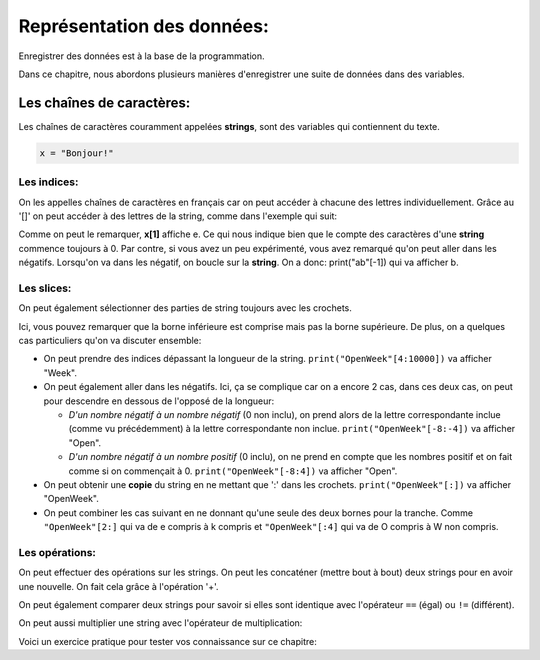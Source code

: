 .. Cette page est publiée sous la license Creative Commons BY-SA (https://creativecommons.org/licenses/by-sa/3.0/fr/)

===========================
Représentation des données:
===========================

Enregistrer des données est à la base de la programmation.

Dans ce chapitre, nous abordons plusieurs manières d'enregistrer une suite de données dans des variables.

Les chaînes de caractères:
==========================

Les chaînes de caractères couramment appelées **strings**, sont des variables qui contiennent du texte.

.. code-block:: python

    x = "Bonjour!"

Les indices:
------------

On les appelles chaînes de caractères en français car on peut accéder à chacune des lettres individuellement. Grâce au '[]' on peut accéder à des lettres de la string, comme dans l'exemple qui suit:

.. inginious-sandbox:: DummyScript

    x = "Je préfère Charles à Kim."
    print(x[1])
    print(x[6])

Comme on peut le remarquer, **x[1]** affiche e. Ce qui nous indique bien que le compte des caractères d'une **string** commence toujours à 0. Par contre, si vous avez un peu expérimenté, vous avez remarqué qu'on peut aller dans les négatifs. Lorsqu'on va dans les négatif, on boucle sur la **string**. On a donc: print("ab"[-1]) qui va afficher b.

Les slices:
-----------

On peut également sélectionner des parties de string toujours avec les crochets.

.. inginious-sandbox:: DummyScript

    x = "Je préfère Kim à Charles."
    print(x[11:14])

Ici, vous pouvez remarquer que la borne inférieure est comprise mais pas la borne supérieure. De plus, on a quelques cas particuliers qu'on va discuter ensemble:

* On peut prendre des indices dépassant la longueur de la string. ``print("OpenWeek"[4:10000])`` va afficher "Week".
* On peut également aller dans les négatifs. Ici, ça se complique car on a encore 2 cas, dans ces deux cas, on peut pour descendre en dessous de l'opposé de la longueur:

  * *D'un nombre négatif à un nombre négatif* (0 non inclu), on prend alors de la lettre correspondante inclue (comme vu précédemment) à la lettre correspondante non inclue.  ``print("OpenWeek"[-8:-4])`` va afficher "Open".
  * *D'un nombre négatif à un nombre positif* (0 inclu), on ne prend en compte que les nombres positif et on fait comme si on commençait à 0. ``print("OpenWeek"[-8:4])`` va afficher "Open".

* On peut obtenir une **copie** du string en ne mettant que ':' dans les crochets. ``print("OpenWeek"[:])`` va afficher "OpenWeek".
* On peut combiner les cas suivant en ne donnant qu'une seule des deux bornes pour la tranche. Comme ``"OpenWeek"[2:]`` qui va de e compris à k compris et ``"OpenWeek"[:4]`` qui va de O compris à W non compris.

Les opérations:
---------------

On peut effectuer des opérations sur les strings. On peut les concaténer (mettre bout à bout) deux strings pour en avoir une nouvelle. On fait cela grâce à l'opération '+'.

.. inginious-sandbox:: DummyScript

    print("Coucou" + " " + "Tanguy!")

On peut également comparer deux strings pour savoir si elles sont identique avec l'opérateur ``==`` (égal) ou ``!=`` (différent).

.. inginious-sandbox:: DummyScript

    print("Coucou" == "Cou" + "cou")

On peut aussi multiplier une string avec l'opérateur de multiplication:

.. inginious-sandbox:: DummyScript

    print(5*"ha")

Voici un exercice pratique pour tester vos connaissance sur ce chapitre:

.. inginious:: Hello
